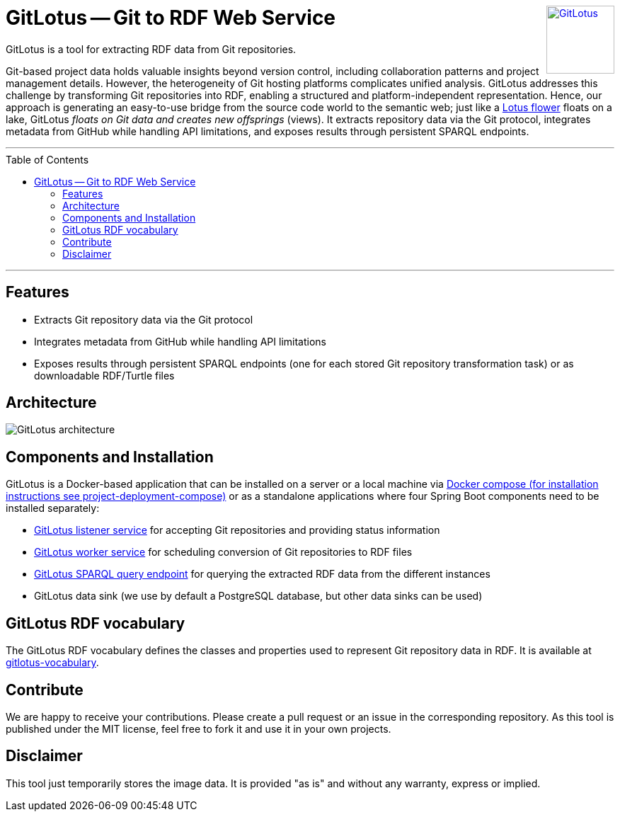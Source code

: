 :toc:
:toclevels: 5
:toc-placement!:
:source-highlighter: highlight.js
ifdef::env-github[]
:tip-caption: :bulb:
:note-caption: :information_source:
:important-caption: :heavy_exclamation_mark:
:caution-caption: :fire:
:warning-caption: :warning:
:github-repository: https://github.com/git2RDFLab/project-deployment-compose
endif::[]

++++
<a href="https://github.com/git2RDFLab/"><img align="right" role="right" height="96" src="https://github.com/git2RDFLab/.github/blob/main/profile/images/GitLotus-logo.png?raw=true" style="height: 96px;z-index: 2147483647" title="GitLotus" alt="GitLotus"/></a>
++++

= GitLotus -- Git to RDF Web Service

GitLotus is a tool for extracting RDF data from Git repositories.

Git-based project data holds valuable insights beyond version control, including collaboration patterns and project management details. 
However, the heterogeneity of Git hosting platforms complicates unified analysis. 
GitLotus addresses this challenge by transforming Git repositories into RDF, enabling a structured and platform-independent representation. 
Hence, our approach is generating an easy-to-use bridge from the source code world to the semantic web; just like a https://en.wikipedia.org/wiki/Nelumbo[Lotus flower] floats on a lake, GitLotus _floats on Git data and creates new offsprings_ (views).
It extracts repository data via the Git protocol, integrates metadata from GitHub while handling API limitations, and exposes results through persistent SPARQL endpoints.


---

toc::[]

---

== Features

* Extracts Git repository data via the Git protocol
* Integrates metadata from GitHub while handling API limitations
* Exposes results through persistent SPARQL endpoints (one for each stored Git repository transformation task) or as downloadable RDF/Turtle files


== Architecture

+++
<img src="https://github.com/git2RDFLab/.github/blob/main/profile/images/GitLotus-architecture.svg?raw=true" alt="GitLotus architecture" title="GitLotus architecture"/>
+++ 

== Components and Installation

GitLotus is a Docker-based application that can be installed on a server or a local machine via https://github.com/git2RDFLab/project-deployment-compose[Docker compose (for installation instructions see project-deployment-compose)] or as a standalone applications where four Spring Boot components need to be installed separately:

* https://github.com/git2RDFLab/ccr-listener-prototype[GitLotus listener service] for accepting Git repositories and providing status information
* https://github.com/git2RDFLab/ccr-worker-prototype[GitLotus worker service] for scheduling conversion of Git repositories to RDF files
* https://github.com/git2RDFLab/sparql-query-prototype[GitLotus SPARQL query endpoint] for querying the extracted RDF data from the different instances
* GitLotus data sink (we use by default a PostgreSQL database, but other data sinks can be used)

== GitLotus RDF vocabulary

The GitLotus RDF vocabulary defines the classes and properties used to represent Git repository data in RDF.
It is available at https://github.com/git2RDFLab/[gitlotus-vocabulary].

== Contribute

We are happy to receive your contributions. 
Please create a pull request or an issue in the corresponding repository. 
As this tool is published under the MIT license, feel free to fork it and use it in your own projects.

== Disclaimer

This tool just temporarily stores the image data. 
It is provided "as is" and without any warranty, express or implied.




